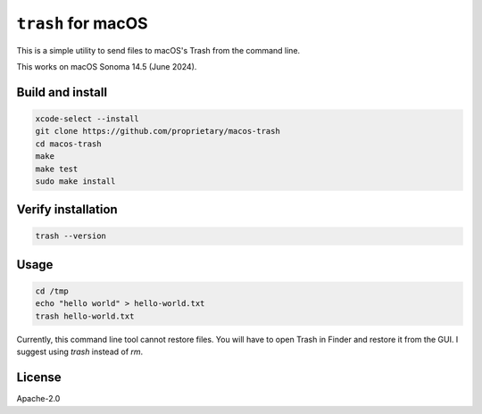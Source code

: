 ``trash`` for macOS
~~~~~~~~~~~~~~~~~~~~

This is a simple utility to send files to macOS's Trash from the command line.

This works on macOS Sonoma 14.5 (June 2024).

Build and install
------------------

.. code-block:: bash

  xcode-select --install
  git clone https://github.com/proprietary/macos-trash
  cd macos-trash
  make
  make test
  sudo make install

Verify installation
-------------------

.. code-block:: bash

  trash --version

Usage
-------

.. code-block:: bash

   cd /tmp
   echo "hello world" > hello-world.txt
   trash hello-world.txt

Currently, this command line tool cannot restore files. You will have to open Trash in Finder and restore it from the GUI. I suggest using `trash` instead of `rm`.

License
--------

Apache-2.0

